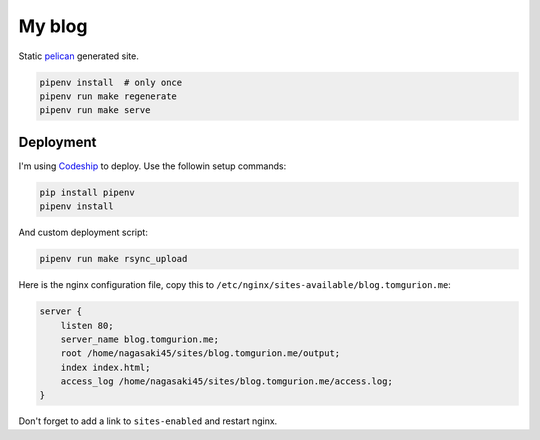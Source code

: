 My blog
=======

Static pelican_ generated site.

.. code-block:: bash

    pipenv install  # only once
    pipenv run make regenerate
    pipenv run make serve

Deployment
----------

I'm using Codeship_ to deploy. Use the followin setup commands:

.. code-block:: bash

    pip install pipenv
    pipenv install

And custom deployment script:

.. code-block:: bash

    pipenv run make rsync_upload

Here is the nginx configuration file, copy this to ``/etc/nginx/sites-available/blog.tomgurion.me``:

.. code-block::

    server {
        listen 80;
        server_name blog.tomgurion.me;
        root /home/nagasaki45/sites/blog.tomgurion.me/output;
        index index.html;
        access_log /home/nagasaki45/sites/blog.tomgurion.me/access.log;
    }

Don't forget to add a link to ``sites-enabled`` and restart nginx.

.. _pelican: http://docs.getpelican.com/
.. _medius: https://github.com/onur/medius
.. _autoenv: https://github.com/horosgrisa/autoenv
.. _Codeship: https://codeship.com
